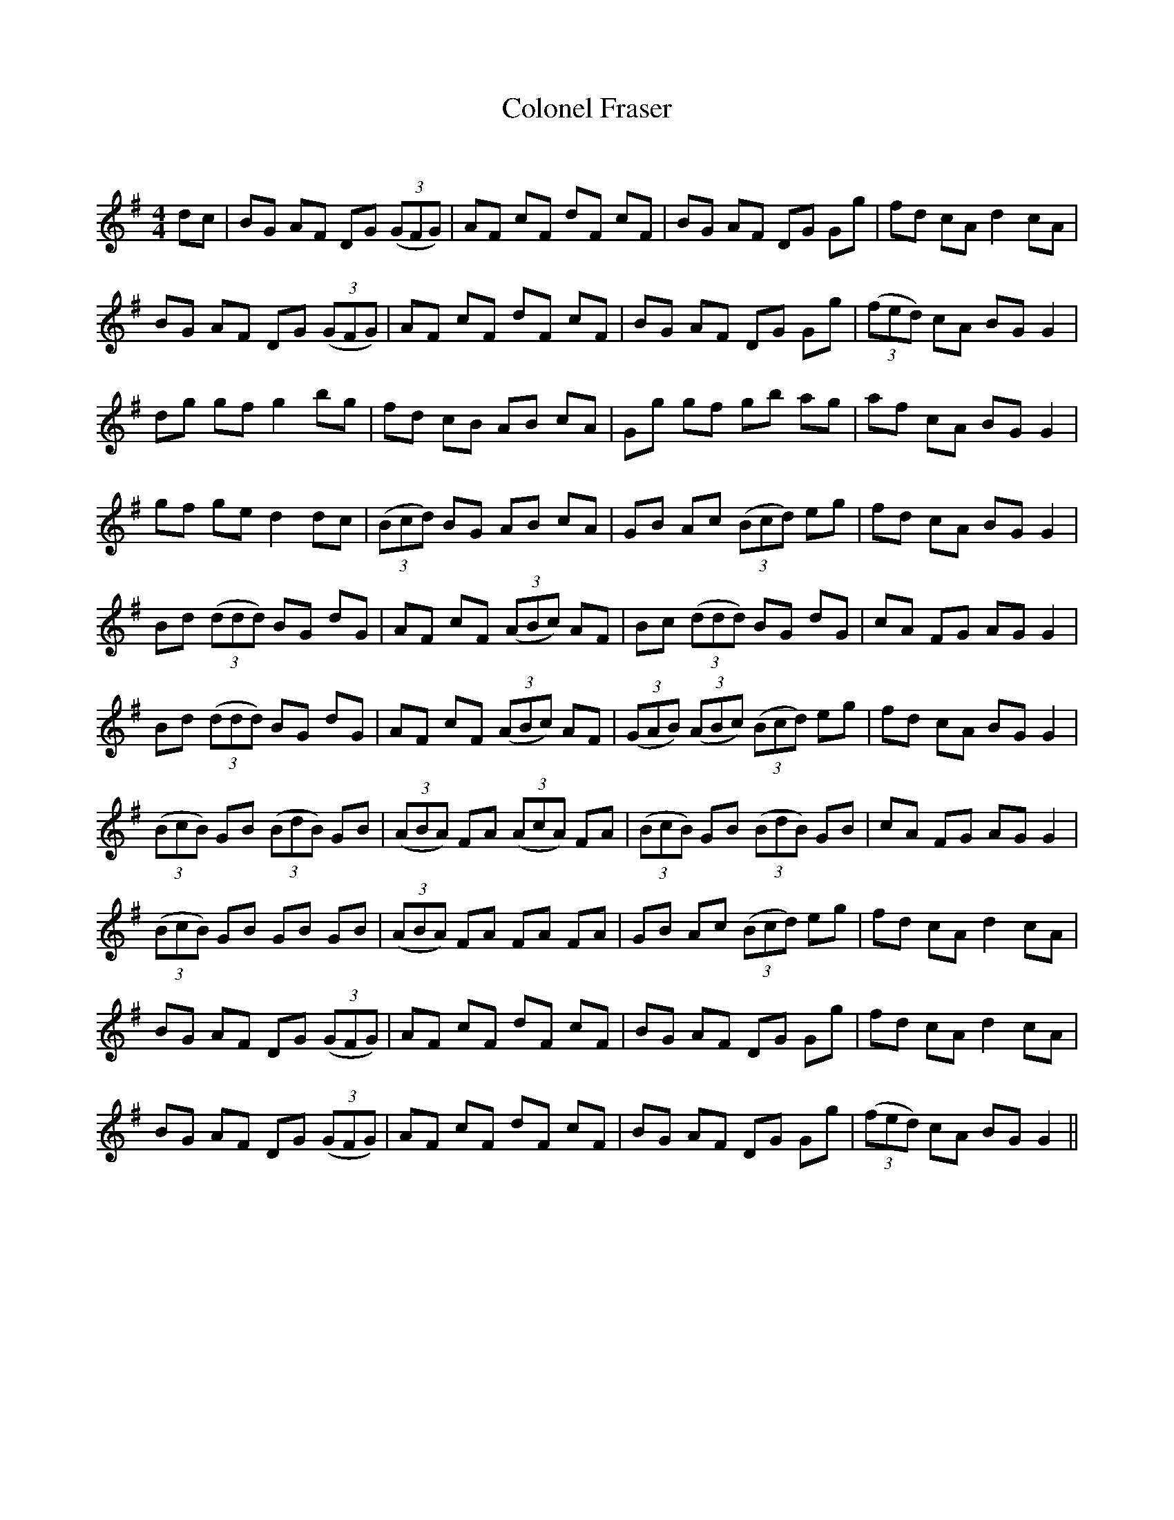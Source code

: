 X:1
T: Colonel Fraser
C:
R:Reel
Q: 232
K:G
M:4/4
L:1/8
dc|BG AF DG ((3GFG)|AF cF dF cF|BG AF DG Gg|fd cA d2 cA|
BG AF DG ((3GFG)|AF cF dF cF|BG AF DG Gg|((3fed) cA BG G2|
dg gf g2 bg|fd cB AB cA|Gg gf gb ag|af cA BG G2|
gf ge d2 dc|((3Bcd) BG AB cA|GB Ac ((3Bcd) eg|fd cA BG G2|
Bd ((3ddd) BG dG|AF cF ((3ABc) AF|Bc ((3ddd) BG dG|cA FG AG G2|
Bd ((3ddd) BG dG|AF cF ((3ABc) AF|((3GAB) ((3ABc) ((3Bcd) eg|fd cA BG G2|
((3BcB) GB ((3BdB) GB|((3ABA) FA ((3AcA) FA|((3BcB) GB ((3BdB) GB|cA FG AG G2|
((3BcB) GB GB GB|((3ABA) FA FA FA|GB Ac ((3Bcd) eg|fd cA d2 cA|
BG AF DG ((3GFG)|AF cF dF cF|BG AF DG Gg|fd cA d2 cA|
BG AF DG ((3GFG)|AF cF dF cF|BG AF DG Gg|((3fed) cA BG G2||
